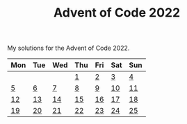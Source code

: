 #+TITLE: Advent of Code 2022

My solutions for the Advent of Code 2022.

| Mon | Tue | Wed | Thu | Fri | Sat | Sun |
|-----+-----+-----+-----+-----+-----+-----|
|     |     |     | [[file:src/bin/day01.rs][1]]   | [[file:src/bin/day02.rs][2]]   | [[file:src/bin/day03.rs][3]]   | [[file:src/bin/day04.rs][4]]   |
| [[file:src/bin/day05.rs][5]]   | [[file:src/bin/day06.rs][6]]   | [[file:src/bin/day07.rs][7]]   | [[file:src/bin/day08.rs][8]]   | [[file:src/bin/day09.rs][9]]   | [[file:src/bin/day10.rs][10]]  | [[file:src/bin/day11.rs][11]]  |
| [[file:src/bin/day12.rs][12]]  | [[file:src/bin/day13.rs][13]]  | [[file:src/bin/day14.rs][14]]  | [[file:src/bin/day15.rs][15]]  | [[file:src/bin/day16.rs][16]]  | [[file:src/bin/day17.rs][17]]  | [[file:src/bin/day18.rs][18]]  |
| [[file:src/bin/day19.rs][19]]  | [[file:src/bin/day20.rs][20]]  | [[file:src/bin/day21.rs][21]]  | [[file:src/bin/day22.rs][22]]  | [[file:src/bin/day23.rs][23]]  | [[file:src/bin/day24.rs][24]]  | [[file:src/bin/day25.rs][25]]  |


